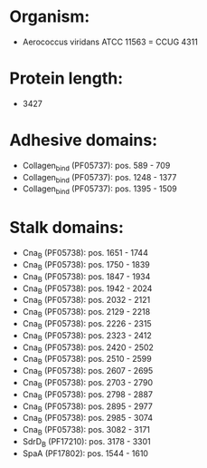 * Organism:
- Aerococcus viridans ATCC 11563 = CCUG 4311
* Protein length:
- 3427
* Adhesive domains:
- Collagen_bind (PF05737): pos. 589 - 709
- Collagen_bind (PF05737): pos. 1248 - 1377
- Collagen_bind (PF05737): pos. 1395 - 1509
* Stalk domains:
- Cna_B (PF05738): pos. 1651 - 1744
- Cna_B (PF05738): pos. 1750 - 1839
- Cna_B (PF05738): pos. 1847 - 1934
- Cna_B (PF05738): pos. 1942 - 2024
- Cna_B (PF05738): pos. 2032 - 2121
- Cna_B (PF05738): pos. 2129 - 2218
- Cna_B (PF05738): pos. 2226 - 2315
- Cna_B (PF05738): pos. 2323 - 2412
- Cna_B (PF05738): pos. 2420 - 2502
- Cna_B (PF05738): pos. 2510 - 2599
- Cna_B (PF05738): pos. 2607 - 2695
- Cna_B (PF05738): pos. 2703 - 2790
- Cna_B (PF05738): pos. 2798 - 2887
- Cna_B (PF05738): pos. 2895 - 2977
- Cna_B (PF05738): pos. 2985 - 3074
- Cna_B (PF05738): pos. 3082 - 3171
- SdrD_B (PF17210): pos. 3178 - 3301
- SpaA (PF17802): pos. 1544 - 1610

